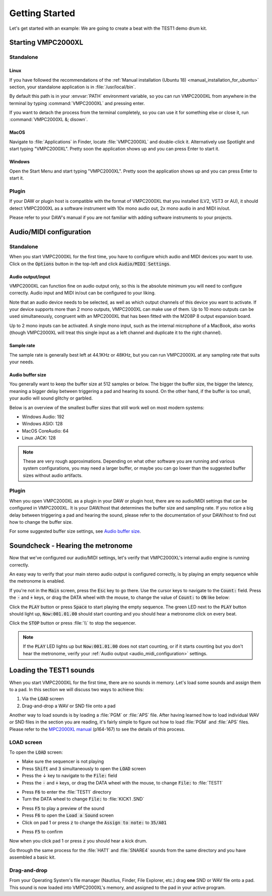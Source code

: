 .. _getting_started:

Getting Started
===============

Let's get started with an example: We are going to create a beat with the TEST1 demo drum kit.

Starting VMPC2000XL
-------------------

Standalone
++++++++++

Linux
^^^^^
If you have followed the recommendations of the :ref:`Manual installation (Ubuntu 18) <manual_installation_for_ubuntu>` section, your standalone application is in :file:`/usr/local/bin`.

By default this path is in your :envvar:`PATH` environment variable, so you can run VMPC2000XL from anywhere in the terminal by typing :command:`VMPC2000XL` and pressing enter.

If you want to detach the process from the terminal completely, so you can use it for something else or close it, run :command:`VMPC2000XL &; disown`.

MacOS
^^^^^
Navigate to :file:`Applications` in Finder, locate :file:`VMPC2000XL` and double-click it. Alternatively use Spotlight and start typing "VMPC2000XL". Pretty soon the application shows up and you can press Enter to start it.

Windows
^^^^^^^
Open the Start Menu and start typing "VMPC2000XL". Pretty soon the application shows up and you can press Enter to start it.

Plugin
++++++
If your DAW or plugin host is compatible with the format of VMPC2000XL that you installed (LV2, VST3 or AU), it should detect VMPC2000XL as a software instrument with 10x mono audio out, 2x mono audio in and MIDI in/out.

Please refer to your DAW's manual if you are not familiar with adding software instruments to your projects.


.. _audio_midi_configuration:

Audio/MIDI configuration
------------------------

Standalone
++++++++++
When you start VMPC2000XL for the first time, you have to configure which audio and MIDI devices you want to use. Click on the :code:`Options` button in the top-left and click :code:`Audio/MIDI Settings`.

Audio output/input
^^^^^^^^^^^^^^^^^^
VMPC2000XL can function fine on audio output only, so this is the absolute minimum you will need to configure correctly. Audio input and MIDI in/out can be configured to your liking.

Note that an audio device needs to be selected, as well as which output channels of this device you want to activate. If your device supports more than 2 mono outputs, VMPC2000XL can make use of them. Up to 10 mono outputs can be used simultaneously, congruent with an MPC2000XL that has been fitted with the M208P 8 output expansion board.

Up to 2 mono inputs can be activated. A single mono input, such as the internal microphone of a MacBook, also works (though VMPC2000XL will treat this single input as a left channel and duplicate it to the right channel).

Sample rate
^^^^^^^^^^^
The sample rate is generally best left at 44.1KHz or 48KHz, but you can run VMPC2000XL at any sampling rate that suits your needs.

Audio buffer size
^^^^^^^^^^^^^^^^^
You generally want to keep the buffer size at 512 samples or below. The bigger the buffer size, the bigger the latency, meaning a bigger delay between triggering a pad and hearing its sound. On the other hand, if the buffer is too small, your audio will sound glitchy or garbled.

Below is an overview of the smallest buffer sizes that still work well on most modern systems:

* Windows Audio: 192
* Windows ASIO: 128
* MacOS CoreAudio: 64
* Linux JACK: 128

.. note::

    These are very rough approximations. Depending on what other software you are running and various system configurations, you may need a larger buffer, or maybe you can go lower than the suggested buffer sizes without audio artifacts.

Plugin
++++++
When you open VMPC2000XL as a plugin in your DAW or plugin host, there are no audio/MIDI settings that can be configured in VMPC2000XL. It is your DAW/host that determines the buffer size and sampling rate. If you notice a big delay between triggering a pad and hearing the sound, please refer to the documentation of your DAW/host to find out how to change the buffer size.

For some suggested buffer size settings, see `Audio buffer size`_.

.. _soundcheck:

Soundcheck - Hearing the metronome
----------------------------------
Now that we've configured our audio/MIDI settings, let's verify that VMPC2000XL's internal audio engine is running correctly.

An easy way to verify that your main stereo audio output is configured correctly, is by playing an empty sequence while the metronome is enabled. 

If you're not in the :code:`Main` screen, press the :code:`Esc` key to go there. Use the cursor keys to navigate to the :code:`Count:` field. Press the :code:`-` and :code:`+` keys, or drag the DATA wheel with the mouse, to change the value of :code:`Count:` to :code:`ON` like below:

.. image:: images/getting_started/count_on.png
   :width: 400 px
   :align: center

Click the :code:`PLAY` button or press :code:`Space` to start playing the empty sequence. The green LED next to the :code:`PLAY` button should light up, :code:`Now:001.01.00` should start counting and you should hear a metronome click on every beat.

.. The :file: role below is not a typo. For some reason 2 backslashes appear when
   the :code: role is used.

Click the :code:`STOP` button or press :file:`\\` to stop the sequencer.

.. note::

  If the :code:`PLAY` LED lights up but :code:`Now:001.01.00` does not start counting, or if it starts counting but you don't hear the metronome, verify your :ref:`Audio output <audio_midi_configuration>` settings.

Loading the TEST1 sounds
------------------------
When you start VMPC2000XL for the first time, there are no sounds in memory. Let's load some sounds and assign them to a pad. In this section we will discuss two ways to achieve this:

1. Via the :code:`LOAD` screen
2. Drag-and-drop a WAV or SND file onto a pad

Another way to load sounds is by loading a :file:`PGM` or :file:`APS` file. After having learned how to load individual WAV or SND files in the section you are reading, it's fairly simple to figure out how to load :file:`PGM` and :file:`APS` files. Please refer to the `MPC2000XL manual <https://www.platinumaudiolab.com/free_stuff/manuals/Akai/akai_mpc2000xl_manual.pdf>`_ (p164-167) to see the details of this process.

LOAD screen
+++++++++++
To open the :code:`LOAD` screen:

* Make sure the sequencer is not playing
* Press :code:`Shift` and :code:`3` simultaneously to open the :code:`LOAD` screen
* Press the ↓ key to navigate to the :code:`File:` field
* Press the :code:`-` and :code:`+` keys, or drag the DATA wheel with the mouse, to change :code:`File:` to :file:`TEST1`

.. image:: images/getting_started/file_test1.png
   :width: 400 px
   :align: center

* Press :code:`F6` to enter the :file:`TEST1` directory
* Turn the DATA wheel to change :code:`File:` to :file:`KICK1           .SND`

.. image:: images/getting_started/file_kick1.png
   :width: 400 px
   :align: center

* Press :code:`F5` to play a preview of the sound
* Press :code:`F6` to open the :code:`Load a Sound` screen
* Click on pad 1 or press :code:`z` to change the :code:`Assign to note:` to :code:`35/A01`

.. image:: images/getting_started/assign_to_note.png
   :width: 400 px
   :align: center

* Press :code:`F5` to confirm

Now when you click pad 1 or press :code:`z` you should hear a kick drum.

Go through the same process for the :file:`HAT1` and :file:`SNARE4` sounds from the same directory and you have assembled a basic kit.

Drag-and-drop
+++++++++++++
From your Operating System's file manager (Nautilus, Finder, File Explorer, etc.) drag **one** SND or WAV file onto a pad. This sound is now loaded into VMPC2000XL's memory, and assigned to the pad in your active program.